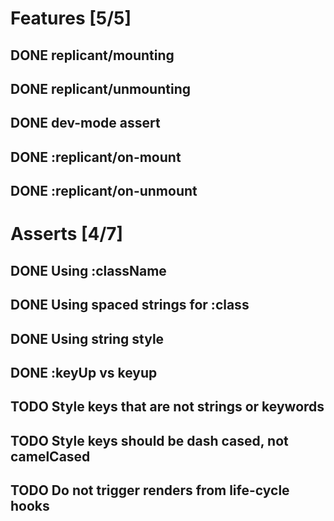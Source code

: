 * Features [5/5]
** DONE replicant/mounting
** DONE replicant/unmounting
** DONE dev-mode assert
** DONE :replicant/on-mount
** DONE :replicant/on-unmount
* Asserts [4/7]
** DONE Using :className
** DONE Using spaced strings for :class
** DONE Using string style
** DONE :keyUp vs keyup
** TODO Style keys that are not strings or keywords
** TODO Style keys should be dash cased, not camelCased
** TODO Do not trigger renders from life-cycle hooks
